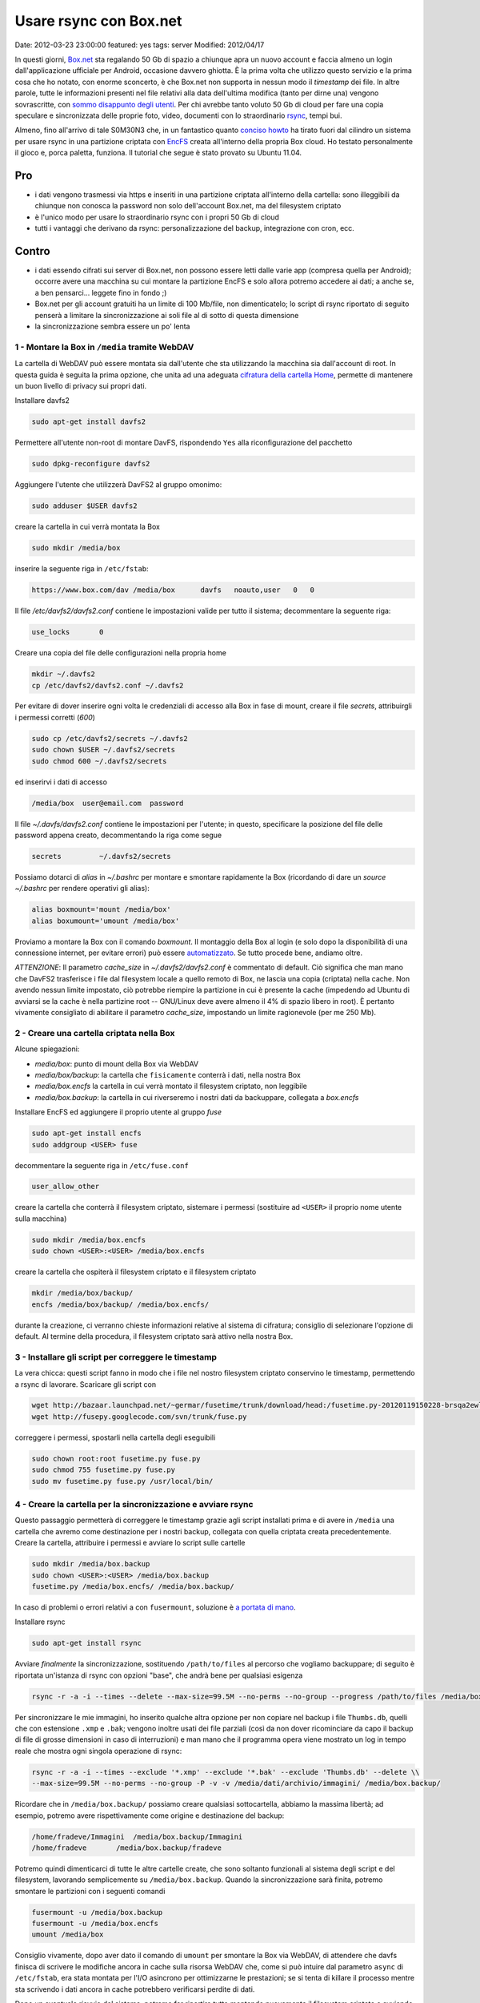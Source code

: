 Usare rsync con Box.net
=======================

Date: 2012-03-23 23:00:00 featured: yes
tags: server Modified: 2012/04/17

In questi giorni, `Box.net`_ sta regalando 50 Gb di
spazio a chiunque apra un nuovo account e faccia almeno un login
dall'applicazione ufficiale per Android, occasione davvero ghiotta. È la
prima volta che utilizzo questo servizio e la prima cosa che ho notato,
con enorme sconcerto, è che Box.net non supporta in nessun modo il
*timestamp* dei file. In altre parole, tutte le informazioni presenti
nel file relativi alla data dell'ultima modifica (tanto per dirne una)
vengono sovrascritte, con `sommo disappunto degli utenti`_.
Per chi avrebbe tanto voluto 50 Gb di cloud per fare una copia speculare
e sincronizzata delle proprie foto, video, documenti con lo
straordinario `rsync`_, tempi bui.

Almeno, fino all'arrivo di tale S0M30N3 che, in un fantastico quanto
`conciso howto`_
ha tirato fuori dal cilindro un sistema per usare rsync in una
partizione criptata con `EncFS`_ creata
all'interno della propria Box cloud. Ho testato personalmente il gioco
e, porca paletta, funziona. Il tutorial che segue è stato provato su
Ubuntu 11.04.

.. _Box.net: http://box.net
.. _sommo disappunto degli utenti: http://community.box.com/boxnet/topics/does_box_net_support_timestamps?from_gsfn=true
.. _rsync: https://rsync.samba.org
.. _conciso howto: http://www.heise.de/mobil/newsticker/foren/S-Re-rsync-zu-Box-net/forum-222786/msg-21487182/read
.. _EncFS: http://www.arg0.net/encfs

Pro
~~~

- i dati vengono trasmessi via https e inseriti in una partizione
  criptata all'interno della cartella: sono illeggibili da chiunque non
  conosca la password non solo dell'account Box.net, ma del filesystem
  criptato
- è l'unico modo per usare lo straordinario rsync con i propri 50 Gb di
  cloud
- tutti i vantaggi che derivano da rsync: personalizzazione del backup,
  integrazione con cron, ecc.

Contro
~~~~~~

- i dati essendo cifrati sui server di Box.net, non possono essere
  letti dalle varie app (compresa quella per Android); occorre avere
  una macchina su cui montare la partizione EncFS e solo allora potremo
  accedere ai dati; a anche se, a ben pensarci... leggete fino in fondo ;)
- Box.net per gli account gratuiti ha un limite di 100 Mb/file, non
  dimenticatelo; lo script di rsync riportato di seguito penserà a
  limitare la sincronizzazione ai soli file al di sotto di questa
  dimensione
- la sincronizzazione sembra essere un po' lenta

1 - Montare la Box in ``/media`` tramite WebDAV
-----------------------------------------------

La cartella di WebDAV può essere montata sia dall'utente che sta
utilizzando la macchina sia dall'account di root. In questa guida è
seguita la prima opzione, che unita ad una adeguata `cifratura della cartella Home`_,
permette di mantenere un buon livello di privacy sui propri dati.

.. _cifratura della cartella Home: http://steghide.sourceforge.net/documentation.php

Installare davfs2

.. code-block:: bash

   sudo apt-get install davfs2

Permettere all'utente non-root di montare DavFS, rispondendo ``Yes``
alla riconfigurazione del pacchetto

.. code-block:: bash

   sudo dpkg-reconfigure davfs2

Aggiungere l'utente che utilizzerà DavFS2 al gruppo omonimo:

.. code-block:: bash

   sudo adduser $USER davfs2

creare la cartella in cui verrà montata la Box

.. code-block:: bash

   sudo mkdir /media/box

inserire la seguente riga in ``/etc/fstab``:

.. code-block:: bash

   https://www.box.com/dav /media/box      davfs   noauto,user   0   0

Il file `/etc/davfs2/davfs2.conf` contiene le impostazioni valide per
tutto il sistema; decommentare la seguente riga:

.. code-block:: bash

   use_locks       0

Creare una copia del file delle configurazioni nella propria home

.. code-block:: bash

   mkdir ~/.davfs2
   cp /etc/davfs2/davfs2.conf ~/.davfs2

Per evitare di dover inserire ogni volta le credenziali di accesso alla
Box in fase di mount, creare il file `secrets`, attribuirgli i
permessi corretti (`600`)

.. code-block:: bash

   sudo cp /etc/davfs2/secrets ~/.davfs2
   sudo chown $USER ~/.davfs2/secrets
   sudo chmod 600 ~/.davfs2/secrets

ed inserirvi i dati di accesso

.. code-block:: bash

   /media/box  user@email.com  password

Il file `~/.davfs/davfs2.conf` contiene le impostazioni per l'utente;
in questo, specificare la posizione del file delle password appena
creato, decommentando la riga come segue

.. code-block:: bash

   secrets         ~/.davfs2/secrets

Possiamo dotarci di *alias* in `~/.bashrc` per montare e smontare
rapidamente la Box (ricordando di dare un `source ~/.bashrc` per
rendere operativi gli alias):

.. code-block:: bash

   alias boxmount='mount /media/box'
   alias boxumount='umount /media/box'

Proviamo a montare la Box con il comando `boxmount`. Il montaggio
della Box al login (e solo dopo la disponibilità di una connessione
internet, per evitare errori) può essere `automatizzato`_.
Se tutto procede bene, andiamo oltre.

*ATTENZIONE*: Il parametro `cache_size` in `~/.davfs2/davfs2.conf` è
commentato di default. Ciò significa che man mano che DavFS2 trasferisce
i file dal filesystem locale a quello remoto di Box, ne lascia una copia
(criptata) nella cache. Non avendo nessun limite impostato, ciò potrebbe
riempire la partizione in cui è presente la cache (impedendo ad Ubuntu
di avviarsi se la cache è nella partizine root -- GNU/Linux deve avere
almeno il 4% di spazio libero in root). È pertanto vivamente consigliato
di abilitare il parametro `cache_size`, impostando un limite
ragionevole (per me 250 Mb).

.. _automatizzato: http://blog.nguyenvq.com/2011/12/08/mount-box-net-on-ubuntu-linux-via-webdav

2 - Creare una cartella criptata nella Box
------------------------------------------

Alcune spiegazioni:

- `media/box`: punto di mount della Box via WebDAV
- `media/box/backup`: la cartella che ``fisicamente`` conterrà i dati,
  nella nostra Box
- `media/box.encfs` la cartella in cui verrà montato il filesystem
  criptato, non leggibile
- `media/box.backup`: la cartella in cui riverseremo i nostri dati da
  backuppare, collegata a `box.encfs`

Installare EncFS ed aggiungere il proprio utente al gruppo `fuse`

.. code-block:: bash

   sudo apt-get install encfs
   sudo addgroup <USER> fuse

decommentare la seguente riga in ``/etc/fuse.conf``

.. code-block:: bash

   user_allow_other

creare la cartella che conterrà il filesystem criptato, sistemare i
permessi (sostituire ad ``<USER>`` il proprio nome utente sulla
macchina)

.. code-block:: bash

   sudo mkdir /media/box.encfs
   sudo chown <USER>:<USER> /media/box.encfs

creare la cartella che ospiterà il filesystem criptato e il filesystem
criptato

.. code-block:: bash

   mkdir /media/box/backup/
   encfs /media/box/backup/ /media/box.encfs/

durante la creazione, ci verranno chieste informazioni relative al
sistema di cifratura; consiglio di selezionare l'opzione di default. Al
termine della procedura, il filesystem criptato sarà attivo nella nostra
Box.

3 - Installare gli script per correggere le timestamp
-----------------------------------------------------

La vera chicca: questi script fanno in modo che i file nel nostro
filesystem criptato conservino le timestamp, permettendo a rsync di
lavorare. Scaricare gli script con

.. code-block:: bash

   wget http://bazaar.launchpad.net/~germar/fusetime/trunk/download/head:/fusetime.py-20120119150228-brsqa2ewllb9euc5-1/fusetime.py
   wget http://fusepy.googlecode.com/svn/trunk/fuse.py

correggere i permessi, spostarli nella cartella degli eseguibili

.. code-block:: bash

   sudo chown root:root fusetime.py fuse.py
   sudo chmod 755 fusetime.py fuse.py
   sudo mv fusetime.py fuse.py /usr/local/bin/

4 - Creare la cartella per la sincronizzazione e avviare rsync
--------------------------------------------------------------

Questo passaggio permetterà di correggere le timestamp grazie agli
script installati prima e di avere in ``/media`` una cartella che avremo
come destinazione per i nostri backup, collegata con quella criptata
creata precedentemente. Creare la cartella, attribuire i permessi e
avviare lo script sulle cartelle

.. code-block:: bash

   sudo mkdir /media/box.backup
   sudo chown <USER>:<USER> /media/box.backup
   fusetime.py /media/box.encfs/ /media/box.backup/

In caso di problemi o errori relativi a con ``fusermount``, soluzione è
`a portata di mano`_.

Installare rsync


.. code-block:: bash

   sudo apt-get install rsync

Avviare *finalmente* la sincronizzazione, sostituendo ``/path/to/files``
al percorso che vogliamo backuppare; di seguito è riportata un'istanza
di rsync con opzioni "base", che andrà bene per qualsiasi esigenza

.. code-block:: bash

   rsync -r -a -i --times --delete --max-size=99.5M --no-perms --no-group --progress /path/to/files /media/box.backup/

Per sincronizzare le mie immagini, ho inserito qualche altra opzione per
non copiare nel backup i file ``Thumbs.db``, quelli che con estensione
``.xmp`` e ``.bak``; vengono inoltre usati dei file parziali (così da
non dover ricominciare da capo il backup di file di grosse dimensioni in
caso di interruzioni) e man mano che il programma opera viene mostrato
un log in tempo reale che mostra ogni singola operazione di rsync:

.. code-block:: bash

   rsync -r -a -i --times --exclude '*.xmp' --exclude '*.bak' --exclude 'Thumbs.db' --delete \\
   --max-size=99.5M --no-perms --no-group -P -v -v /media/dati/archivio/immagini/ /media/box.backup/

Ricordare che in ``/media/box.backup/`` possiamo creare qualsiasi
sottocartella, abbiamo la massima libertà; ad esempio, potremo avere
rispettivamente come origine e destinazione del backup:

.. code-block:: bash

   /home/fradeve/Immagini  /media/box.backup/Immagini
   /home/fradeve       /media/box.backup/fradeve

Potremo quindi dimenticarci di tutte le altre cartelle create, che sono
soltanto funzionali al sistema degli script e del filesystem, lavorando
semplicemente su ``/media/box.backup``. Quando la sincronizzazione sarà
finita, potremo smontare le partizioni con i seguenti comandi

.. code-block:: bash

   fusermount -u /media/box.backup
   fusermount -u /media/box.encfs
   umount /media/box

Consiglio vivamente, dopo aver dato il comando di ``umount`` per
smontare la Box via WebDAV, di attendere che davfs finisca di scrivere
le modifiche ancora in cache sulla risorsa WebDAV che, come si può
intuire dal parametro ``async`` di ``/etc/fstab``, era stata montata per
l'I/O asincrono per ottimizzarne le prestazioni; se si tenta di killare
il processo mentre sta scrivendo i dati ancora in cache potrebbero
verificarsi perdite di dati.

Dopo un eventuale riavvio del sistema, potremo far ripartire tutto
montando nuovamente il filesystem criptato e avviando lo script

.. code-block:: bash

   encfs /media/box/backup/ /media/box.encfs/
   fusetime.py /media/box.encfs/ /media/box.backup/

oppure, concatenando i comandi per montare la Box, montare la partizione
criptata (che richiederà comunque l'inserimento manuale della password)
e lo script fusetime, è possibile creare un alias in ``.bashrc`` che
faccia tutto da solo:

.. code-block:: bash

   alias boxmount='mount /media/box && encfs /media/box/backup/ /media/box.encfs/ && fusetime.py /media/box.encfs/ /media/box.backup/'

fatto ciò, potremo avviare il comando di rsync riportato sopra. Il
montaggio di filesystem cifrati in GNOME può essere automatizzato usando
`gnome-encfs`_.

.. _a portata di mano: http://blog.seljebu.no/2011/05/encfs-over-sshfs-on-linux-mint-10
.. _gnome-encfs: https://bitbucket.org/obensonne/gnome-encfs

5 - Aggiungere sicurezza
------------------------

ATTENZIONE: questa sezione è ancora in fase di testing, ed ho avuto
molti problemi nel farla funzionare. Attendere ulteriori sviluppi prima
di testarla sui propri dati. In breve: nonostante teoricamente tutto
debba funzionare come riportato di seguito, una volta cancellato il file
`encfs6.xml` dalla radice della cartella cifrata, il filesystem
cifrato non viene più montato.

È sufficiente consultare qualche `howto`_
tecnico relativo ad EncFS per rendersi conto che ci sono alcune
problematiche di sicurezza all'interno di un'installazione standard:


    Most of the encrypting information (apart from password) including
    iteration count, and salt, is visible in the encfs config file at the top
    level of the encfs directory tree.  This provides valuable information to
    a hacker.

In altre parole, all'interno di ogni filesystem criptato creato con
EncFS viene generato un file, `.encfs6.xml` che non contiene (no di
certo!) la password di cifratura, ma riassume comunque informazioni che
potrebbero tornare utili a chiunque voglia tentare di decifrare i dati a
nostra insaputa. Inoltre, per ovvi motivi, essendo un file di
configurazione, non è criptato come il resto dei dati, per questo
sarebbe meglio copiarlo in un dispositivo sicuro (una penna USB) ed
eliminarlo dalla cartella "in chiaro" Box.net (dove rimarrebbe leggibile
a chiunque abbia la password del nostro account). Il file deve essere
comunque presente nel nostro sistema, da qualche parte, perché è
essenziale per decifrare il filesystem criptato (almeno quanto la
password). Al momento di montare il filesystem, indicheremo ad EncFS
dove prendere il file delle impostazioni. Vediamo come.

Spostiamo il file nella nostra home, eliminandolo dalla Box

.. code-block:: bash

   mv /media/box/backup/.encfs6.xml ~/.encfs6_box.xml

Al nuovo comando per montare il filesystem criptato verrà aggiunto
(anche nel vostro eventuale `.bashrc`) un parametro che indica dove
reperire il file xml corretto; tale parametro varia in funzione della
versione di EncFS (per cui EncFS 1.6 avrà `ENCFS&_CONFIG`, EncFS 1.7
avrà `ENCFS7_CONFIG`):

.. code-block:: bash

   ENCFS6_CONFIG="~/.encfs6_box.xml" encfs /media/box/backup/ /media/box.encfs/

Questo significa anche che:

-  se un giorno configurerete una nuova macchina per accedere alla
   vostra Box criptata, `.encfs6_box.xml` dovrete inserirlo a mano nel
   sistema, perché non sarà più presente in Box. Se non sapete come
   garantire la sicurezza della copia di `.encfs6_box.xml` che avrete
   salvato in una penna USB, è possibile cifrarlo con `GPG`_ o usare
   la `steganografia`_
-  se usate gnome-encfs per montare la partizione all'avvio, dovrete
   fare attenzione a specificare il percorso di `.encfs6_box.xml`
   perché tutto funzioni automaticamente al login

Integrazioni
------------

Sicuramente l'impossibilità di accedere da qualunque dispositivo ai
propri dati, e la macchinosità di dover montare sulla macchina dalla
quale si vuole accedere una partizione WebDAV e poi configurare EncFS e
i vari script è demotivante. Tuttavia, armandosi di un VPS e un po' di
pazienza, si potrebbe configurare un'istanza di
`ownCloud`_, che potrebbe accedere ai file
tramite una configurazione come quella descritta nella sezione 1,
montata semplicemente in `/media/data`. Tra l'altro, ownCloud ha anche
un'`applicazione per Android`_: e con questo, chiudo.

Ulteriori riferimenti
---------------------

- `Guida sul wiki di Ubuntu-fr`_
- `Guida su tomalison.com`_
- `Thread su forum.ubuntu.com`_

.. _howto: http://www.ict.griffith.edu.au/anthony/info/crypto/encfs.hints
.. _GPG: http://www.gnupg.org/howtos/it/GPGMiniHowto-3.html
.. _steganografia: http://steghide.sourceforge.net/documentation.php
.. _ownCloud: http://owncloud.org
.. _applicazione per Android: http://owncloud.org/support/android
.. _Guida sul wiki di Ubuntu-fr: http://doc.ubuntu-fr.org/davfs2
.. _Guida su tomalison.com: http://tomalison.com/reference/2010/04/03/webdav
.. _Thread su forum.ubuntu.com: http://ubuntuforums.org/showpost.php?p=11258734&postcount=34
